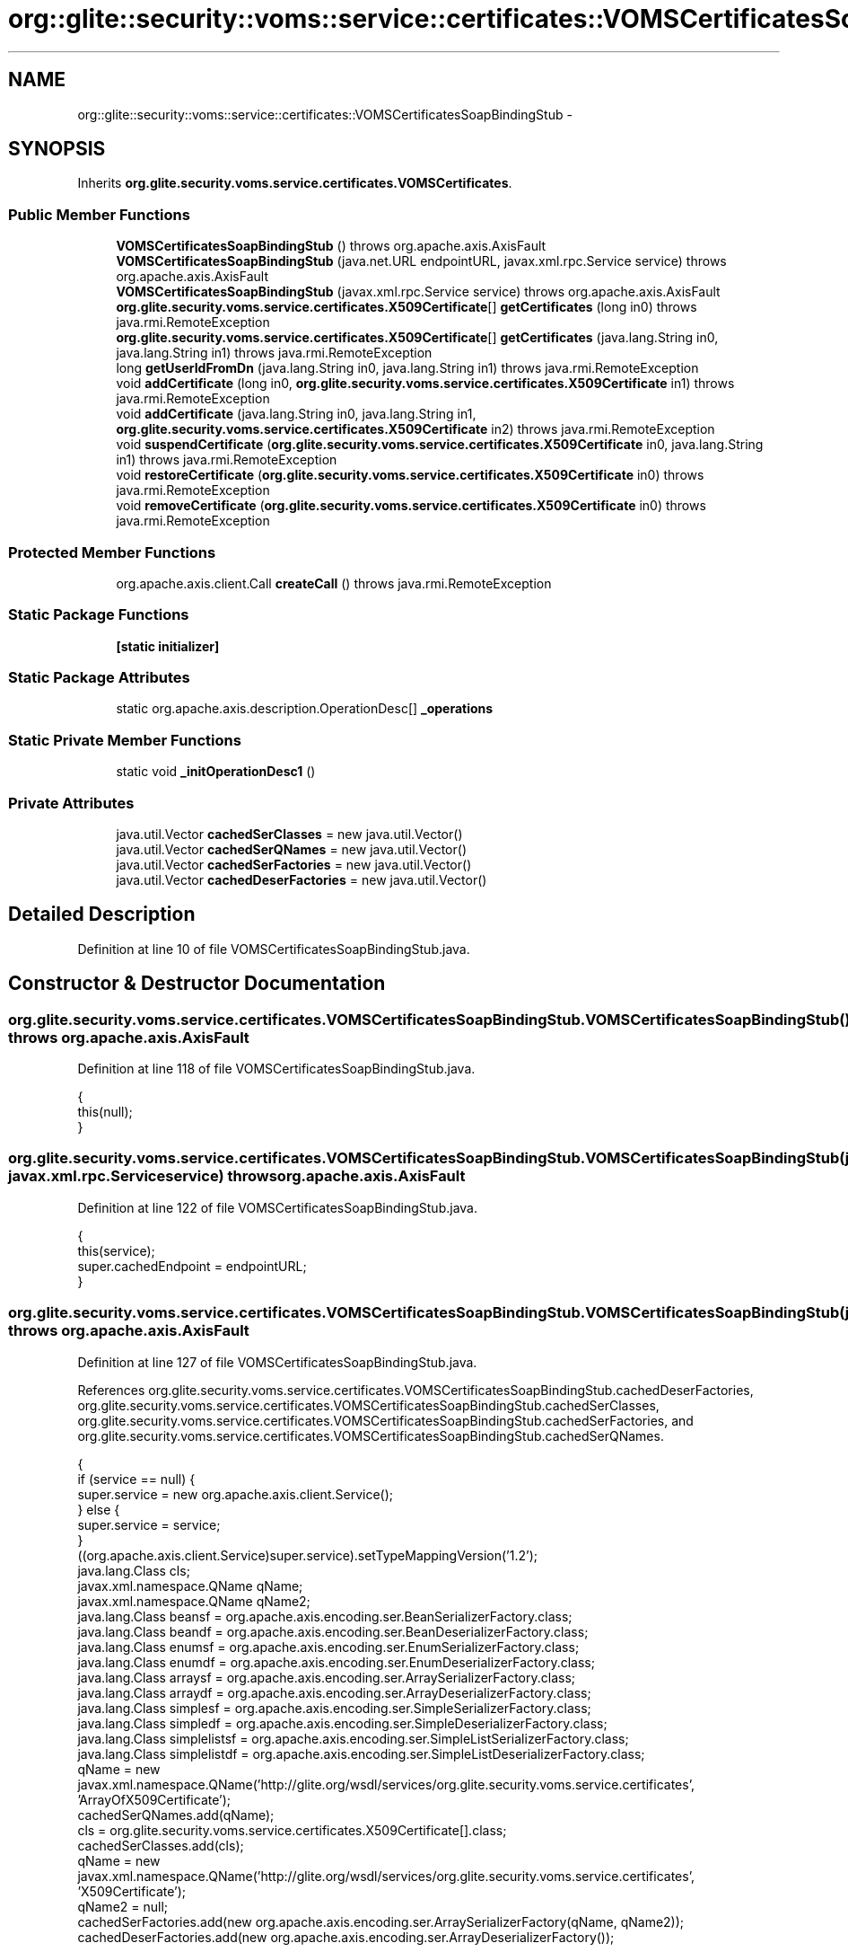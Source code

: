 .TH "org::glite::security::voms::service::certificates::VOMSCertificatesSoapBindingStub" 3 "Wed Jul 13 2011" "Version 4" "Registration" \" -*- nroff -*-
.ad l
.nh
.SH NAME
org::glite::security::voms::service::certificates::VOMSCertificatesSoapBindingStub \- 
.SH SYNOPSIS
.br
.PP
.PP
Inherits \fBorg.glite.security.voms.service.certificates.VOMSCertificates\fP.
.SS "Public Member Functions"

.in +1c
.ti -1c
.RI "\fBVOMSCertificatesSoapBindingStub\fP ()  throws org.apache.axis.AxisFault "
.br
.ti -1c
.RI "\fBVOMSCertificatesSoapBindingStub\fP (java.net.URL endpointURL, javax.xml.rpc.Service service)  throws org.apache.axis.AxisFault "
.br
.ti -1c
.RI "\fBVOMSCertificatesSoapBindingStub\fP (javax.xml.rpc.Service service)  throws org.apache.axis.AxisFault "
.br
.ti -1c
.RI "\fBorg.glite.security.voms.service.certificates.X509Certificate\fP[] \fBgetCertificates\fP (long in0)  throws java.rmi.RemoteException "
.br
.ti -1c
.RI "\fBorg.glite.security.voms.service.certificates.X509Certificate\fP[] \fBgetCertificates\fP (java.lang.String in0, java.lang.String in1)  throws java.rmi.RemoteException "
.br
.ti -1c
.RI "long \fBgetUserIdFromDn\fP (java.lang.String in0, java.lang.String in1)  throws java.rmi.RemoteException "
.br
.ti -1c
.RI "void \fBaddCertificate\fP (long in0, \fBorg.glite.security.voms.service.certificates.X509Certificate\fP in1)  throws java.rmi.RemoteException "
.br
.ti -1c
.RI "void \fBaddCertificate\fP (java.lang.String in0, java.lang.String in1, \fBorg.glite.security.voms.service.certificates.X509Certificate\fP in2)  throws java.rmi.RemoteException "
.br
.ti -1c
.RI "void \fBsuspendCertificate\fP (\fBorg.glite.security.voms.service.certificates.X509Certificate\fP in0, java.lang.String in1)  throws java.rmi.RemoteException "
.br
.ti -1c
.RI "void \fBrestoreCertificate\fP (\fBorg.glite.security.voms.service.certificates.X509Certificate\fP in0)  throws java.rmi.RemoteException "
.br
.ti -1c
.RI "void \fBremoveCertificate\fP (\fBorg.glite.security.voms.service.certificates.X509Certificate\fP in0)  throws java.rmi.RemoteException "
.br
.in -1c
.SS "Protected Member Functions"

.in +1c
.ti -1c
.RI "org.apache.axis.client.Call \fBcreateCall\fP ()  throws java.rmi.RemoteException "
.br
.in -1c
.SS "Static Package Functions"

.in +1c
.ti -1c
.RI "\fB[static initializer]\fP"
.br
.in -1c
.SS "Static Package Attributes"

.in +1c
.ti -1c
.RI "static org.apache.axis.description.OperationDesc[] \fB_operations\fP"
.br
.in -1c
.SS "Static Private Member Functions"

.in +1c
.ti -1c
.RI "static void \fB_initOperationDesc1\fP ()"
.br
.in -1c
.SS "Private Attributes"

.in +1c
.ti -1c
.RI "java.util.Vector \fBcachedSerClasses\fP = new java.util.Vector()"
.br
.ti -1c
.RI "java.util.Vector \fBcachedSerQNames\fP = new java.util.Vector()"
.br
.ti -1c
.RI "java.util.Vector \fBcachedSerFactories\fP = new java.util.Vector()"
.br
.ti -1c
.RI "java.util.Vector \fBcachedDeserFactories\fP = new java.util.Vector()"
.br
.in -1c
.SH "Detailed Description"
.PP 
Definition at line 10 of file VOMSCertificatesSoapBindingStub.java.
.SH "Constructor & Destructor Documentation"
.PP 
.SS "org.glite.security.voms.service.certificates.VOMSCertificatesSoapBindingStub.VOMSCertificatesSoapBindingStub ()  throws org.apache.axis.AxisFault "
.PP
Definition at line 118 of file VOMSCertificatesSoapBindingStub.java.
.PP
.nf
                                                                              {
         this(null);
    }
.fi
.SS "org.glite.security.voms.service.certificates.VOMSCertificatesSoapBindingStub.VOMSCertificatesSoapBindingStub (java.net.URLendpointURL, javax.xml.rpc.Serviceservice)  throws org.apache.axis.AxisFault "
.PP
Definition at line 122 of file VOMSCertificatesSoapBindingStub.java.
.PP
.nf
                                                                                                                                     {
         this(service);
         super.cachedEndpoint = endpointURL;
    }
.fi
.SS "org.glite.security.voms.service.certificates.VOMSCertificatesSoapBindingStub.VOMSCertificatesSoapBindingStub (javax.xml.rpc.Serviceservice)  throws org.apache.axis.AxisFault "
.PP
Definition at line 127 of file VOMSCertificatesSoapBindingStub.java.
.PP
References org.glite.security.voms.service.certificates.VOMSCertificatesSoapBindingStub.cachedDeserFactories, org.glite.security.voms.service.certificates.VOMSCertificatesSoapBindingStub.cachedSerClasses, org.glite.security.voms.service.certificates.VOMSCertificatesSoapBindingStub.cachedSerFactories, and org.glite.security.voms.service.certificates.VOMSCertificatesSoapBindingStub.cachedSerQNames.
.PP
.nf
                                                                                                           {
        if (service == null) {
            super.service = new org.apache.axis.client.Service();
        } else {
            super.service = service;
        }
        ((org.apache.axis.client.Service)super.service).setTypeMappingVersion('1.2');
            java.lang.Class cls;
            javax.xml.namespace.QName qName;
            javax.xml.namespace.QName qName2;
            java.lang.Class beansf = org.apache.axis.encoding.ser.BeanSerializerFactory.class;
            java.lang.Class beandf = org.apache.axis.encoding.ser.BeanDeserializerFactory.class;
            java.lang.Class enumsf = org.apache.axis.encoding.ser.EnumSerializerFactory.class;
            java.lang.Class enumdf = org.apache.axis.encoding.ser.EnumDeserializerFactory.class;
            java.lang.Class arraysf = org.apache.axis.encoding.ser.ArraySerializerFactory.class;
            java.lang.Class arraydf = org.apache.axis.encoding.ser.ArrayDeserializerFactory.class;
            java.lang.Class simplesf = org.apache.axis.encoding.ser.SimpleSerializerFactory.class;
            java.lang.Class simpledf = org.apache.axis.encoding.ser.SimpleDeserializerFactory.class;
            java.lang.Class simplelistsf = org.apache.axis.encoding.ser.SimpleListSerializerFactory.class;
            java.lang.Class simplelistdf = org.apache.axis.encoding.ser.SimpleListDeserializerFactory.class;
            qName = new javax.xml.namespace.QName('http://glite.org/wsdl/services/org.glite.security.voms.service.certificates', 'ArrayOfX509Certificate');
            cachedSerQNames.add(qName);
            cls = org.glite.security.voms.service.certificates.X509Certificate[].class;
            cachedSerClasses.add(cls);
            qName = new javax.xml.namespace.QName('http://glite.org/wsdl/services/org.glite.security.voms.service.certificates', 'X509Certificate');
            qName2 = null;
            cachedSerFactories.add(new org.apache.axis.encoding.ser.ArraySerializerFactory(qName, qName2));
            cachedDeserFactories.add(new org.apache.axis.encoding.ser.ArrayDeserializerFactory());

            qName = new javax.xml.namespace.QName('http://glite.org/wsdl/services/org.glite.security.voms.service.certificates', 'X509Certificate');
            cachedSerQNames.add(qName);
            cls = org.glite.security.voms.service.certificates.X509Certificate.class;
            cachedSerClasses.add(cls);
            cachedSerFactories.add(beansf);
            cachedDeserFactories.add(beandf);

    }
.fi
.SH "Member Function Documentation"
.PP 
.SS "org.glite.security.voms.service.certificates.VOMSCertificatesSoapBindingStub.[static initializer] ()\fC [static, package]\fP"
.SS "static void org.glite.security.voms.service.certificates.VOMSCertificatesSoapBindingStub._initOperationDesc1 ()\fC [static, private]\fP"
.PP
Definition at line 23 of file VOMSCertificatesSoapBindingStub.java.
.PP
References org.glite.security.voms.service.certificates.VOMSCertificatesSoapBindingStub._operations.
.PP
.nf
                                             {
        org.apache.axis.description.OperationDesc oper;
        org.apache.axis.description.ParameterDesc param;
        oper = new org.apache.axis.description.OperationDesc();
        oper.setName('getCertificates');
        param = new org.apache.axis.description.ParameterDesc(new javax.xml.namespace.QName('', 'in0'), org.apache.axis.description.ParameterDesc.IN, new javax.xml.namespace.QName('http://www.w3.org/2001/XMLSchema', 'long'), long.class, false, false);
        oper.addParameter(param);
        oper.setReturnType(new javax.xml.namespace.QName('http://glite.org/wsdl/services/org.glite.security.voms.service.certificates', 'ArrayOfX509Certificate'));
        oper.setReturnClass(org.glite.security.voms.service.certificates.X509Certificate[].class);
        oper.setReturnQName(new javax.xml.namespace.QName('', 'getCertificatesReturn'));
        oper.setStyle(org.apache.axis.constants.Style.RPC);
        oper.setUse(org.apache.axis.constants.Use.ENCODED);
        _operations[0] = oper;

        oper = new org.apache.axis.description.OperationDesc();
        oper.setName('getCertificates');
        param = new org.apache.axis.description.ParameterDesc(new javax.xml.namespace.QName('', 'in0'), org.apache.axis.description.ParameterDesc.IN, new javax.xml.namespace.QName('http://schemas.xmlsoap.org/soap/encoding/', 'string'), java.lang.String.class, false, false);
        oper.addParameter(param);
        param = new org.apache.axis.description.ParameterDesc(new javax.xml.namespace.QName('', 'in1'), org.apache.axis.description.ParameterDesc.IN, new javax.xml.namespace.QName('http://schemas.xmlsoap.org/soap/encoding/', 'string'), java.lang.String.class, false, false);
        oper.addParameter(param);
        oper.setReturnType(new javax.xml.namespace.QName('http://glite.org/wsdl/services/org.glite.security.voms.service.certificates', 'ArrayOfX509Certificate'));
        oper.setReturnClass(org.glite.security.voms.service.certificates.X509Certificate[].class);
        oper.setReturnQName(new javax.xml.namespace.QName('', 'getCertificatesReturn'));
        oper.setStyle(org.apache.axis.constants.Style.RPC);
        oper.setUse(org.apache.axis.constants.Use.ENCODED);
        _operations[1] = oper;

        oper = new org.apache.axis.description.OperationDesc();
        oper.setName('getUserIdFromDn');
        param = new org.apache.axis.description.ParameterDesc(new javax.xml.namespace.QName('', 'in0'), org.apache.axis.description.ParameterDesc.IN, new javax.xml.namespace.QName('http://schemas.xmlsoap.org/soap/encoding/', 'string'), java.lang.String.class, false, false);
        oper.addParameter(param);
        param = new org.apache.axis.description.ParameterDesc(new javax.xml.namespace.QName('', 'in1'), org.apache.axis.description.ParameterDesc.IN, new javax.xml.namespace.QName('http://schemas.xmlsoap.org/soap/encoding/', 'string'), java.lang.String.class, false, false);
        oper.addParameter(param);
        oper.setReturnType(new javax.xml.namespace.QName('http://www.w3.org/2001/XMLSchema', 'long'));
        oper.setReturnClass(long.class);
        oper.setReturnQName(new javax.xml.namespace.QName('', 'getUserIdFromDnReturn'));
        oper.setStyle(org.apache.axis.constants.Style.RPC);
        oper.setUse(org.apache.axis.constants.Use.ENCODED);
        _operations[2] = oper;

        oper = new org.apache.axis.description.OperationDesc();
        oper.setName('addCertificate');
        param = new org.apache.axis.description.ParameterDesc(new javax.xml.namespace.QName('', 'in0'), org.apache.axis.description.ParameterDesc.IN, new javax.xml.namespace.QName('http://www.w3.org/2001/XMLSchema', 'long'), long.class, false, false);
        oper.addParameter(param);
        param = new org.apache.axis.description.ParameterDesc(new javax.xml.namespace.QName('', 'in1'), org.apache.axis.description.ParameterDesc.IN, new javax.xml.namespace.QName('http://glite.org/wsdl/services/org.glite.security.voms.service.certificates', 'X509Certificate'), org.glite.security.voms.service.certificates.X509Certificate.class, false, false);
        oper.addParameter(param);
        oper.setReturnType(org.apache.axis.encoding.XMLType.AXIS_VOID);
        oper.setStyle(org.apache.axis.constants.Style.RPC);
        oper.setUse(org.apache.axis.constants.Use.ENCODED);
        _operations[3] = oper;

        oper = new org.apache.axis.description.OperationDesc();
        oper.setName('addCertificate');
        param = new org.apache.axis.description.ParameterDesc(new javax.xml.namespace.QName('', 'in0'), org.apache.axis.description.ParameterDesc.IN, new javax.xml.namespace.QName('http://schemas.xmlsoap.org/soap/encoding/', 'string'), java.lang.String.class, false, false);
        oper.addParameter(param);
        param = new org.apache.axis.description.ParameterDesc(new javax.xml.namespace.QName('', 'in1'), org.apache.axis.description.ParameterDesc.IN, new javax.xml.namespace.QName('http://schemas.xmlsoap.org/soap/encoding/', 'string'), java.lang.String.class, false, false);
        oper.addParameter(param);
        param = new org.apache.axis.description.ParameterDesc(new javax.xml.namespace.QName('', 'in2'), org.apache.axis.description.ParameterDesc.IN, new javax.xml.namespace.QName('http://glite.org/wsdl/services/org.glite.security.voms.service.certificates', 'X509Certificate'), org.glite.security.voms.service.certificates.X509Certificate.class, false, false);
        oper.addParameter(param);
        oper.setReturnType(org.apache.axis.encoding.XMLType.AXIS_VOID);
        oper.setStyle(org.apache.axis.constants.Style.RPC);
        oper.setUse(org.apache.axis.constants.Use.ENCODED);
        _operations[4] = oper;

        oper = new org.apache.axis.description.OperationDesc();
        oper.setName('suspendCertificate');
        param = new org.apache.axis.description.ParameterDesc(new javax.xml.namespace.QName('', 'in0'), org.apache.axis.description.ParameterDesc.IN, new javax.xml.namespace.QName('http://glite.org/wsdl/services/org.glite.security.voms.service.certificates', 'X509Certificate'), org.glite.security.voms.service.certificates.X509Certificate.class, false, false);
        oper.addParameter(param);
        param = new org.apache.axis.description.ParameterDesc(new javax.xml.namespace.QName('', 'in1'), org.apache.axis.description.ParameterDesc.IN, new javax.xml.namespace.QName('http://schemas.xmlsoap.org/soap/encoding/', 'string'), java.lang.String.class, false, false);
        oper.addParameter(param);
        oper.setReturnType(org.apache.axis.encoding.XMLType.AXIS_VOID);
        oper.setStyle(org.apache.axis.constants.Style.RPC);
        oper.setUse(org.apache.axis.constants.Use.ENCODED);
        _operations[5] = oper;

        oper = new org.apache.axis.description.OperationDesc();
        oper.setName('restoreCertificate');
        param = new org.apache.axis.description.ParameterDesc(new javax.xml.namespace.QName('', 'in0'), org.apache.axis.description.ParameterDesc.IN, new javax.xml.namespace.QName('http://glite.org/wsdl/services/org.glite.security.voms.service.certificates', 'X509Certificate'), org.glite.security.voms.service.certificates.X509Certificate.class, false, false);
        oper.addParameter(param);
        oper.setReturnType(org.apache.axis.encoding.XMLType.AXIS_VOID);
        oper.setStyle(org.apache.axis.constants.Style.RPC);
        oper.setUse(org.apache.axis.constants.Use.ENCODED);
        _operations[6] = oper;

        oper = new org.apache.axis.description.OperationDesc();
        oper.setName('removeCertificate');
        param = new org.apache.axis.description.ParameterDesc(new javax.xml.namespace.QName('', 'in0'), org.apache.axis.description.ParameterDesc.IN, new javax.xml.namespace.QName('http://glite.org/wsdl/services/org.glite.security.voms.service.certificates', 'X509Certificate'), org.glite.security.voms.service.certificates.X509Certificate.class, false, false);
        oper.addParameter(param);
        oper.setReturnType(org.apache.axis.encoding.XMLType.AXIS_VOID);
        oper.setStyle(org.apache.axis.constants.Style.RPC);
        oper.setUse(org.apache.axis.constants.Use.ENCODED);
        _operations[7] = oper;

    }
.fi
.SS "void org.glite.security.voms.service.certificates.VOMSCertificatesSoapBindingStub.addCertificate (java.lang.Stringin0, java.lang.Stringin1, \fBorg.glite.security.voms.service.certificates.X509Certificate\fPin2)  throws java.rmi.RemoteException "
.PP
Implements \fBorg.glite.security.voms.service.certificates.VOMSCertificates\fP.
.PP
Definition at line 347 of file VOMSCertificatesSoapBindingStub.java.
.PP
.nf
                                                                                                                                                                             {
        if (super.cachedEndpoint == null) {
            throw new org.apache.axis.NoEndPointException();
        }
        org.apache.axis.client.Call _call = createCall();
        _call.setOperation(_operations[4]);
        _call.setUseSOAPAction(true);
        _call.setSOAPActionURI('');
        _call.setSOAPVersion(org.apache.axis.soap.SOAPConstants.SOAP11_CONSTANTS);
        _call.setOperationName(new javax.xml.namespace.QName('http://glite.org/wsdl/services/org.glite.security.voms.service.certificates', 'addCertificate'));

        setRequestHeaders(_call);
        setAttachments(_call);
 try {        java.lang.Object _resp = _call.invoke(new java.lang.Object[] {in0, in1, in2});

        if (_resp instanceof java.rmi.RemoteException) {
            throw (java.rmi.RemoteException)_resp;
        }
        extractAttachments(_call);
  } catch (org.apache.axis.AxisFault axisFaultException) {
  throw axisFaultException;
}
    }
.fi
.SS "void org.glite.security.voms.service.certificates.VOMSCertificatesSoapBindingStub.addCertificate (longin0, \fBorg.glite.security.voms.service.certificates.X509Certificate\fPin1)  throws java.rmi.RemoteException "
.PP
Implements \fBorg.glite.security.voms.service.certificates.VOMSCertificates\fP.
.PP
Definition at line 323 of file VOMSCertificatesSoapBindingStub.java.
.PP
.nf
                                                                                                                                           {
        if (super.cachedEndpoint == null) {
            throw new org.apache.axis.NoEndPointException();
        }
        org.apache.axis.client.Call _call = createCall();
        _call.setOperation(_operations[3]);
        _call.setUseSOAPAction(true);
        _call.setSOAPActionURI('');
        _call.setSOAPVersion(org.apache.axis.soap.SOAPConstants.SOAP11_CONSTANTS);
        _call.setOperationName(new javax.xml.namespace.QName('http://glite.org/wsdl/services/org.glite.security.voms.service.certificates', 'addCertificate'));

        setRequestHeaders(_call);
        setAttachments(_call);
 try {        java.lang.Object _resp = _call.invoke(new java.lang.Object[] {new java.lang.Long(in0), in1});

        if (_resp instanceof java.rmi.RemoteException) {
            throw (java.rmi.RemoteException)_resp;
        }
        extractAttachments(_call);
  } catch (org.apache.axis.AxisFault axisFaultException) {
  throw axisFaultException;
}
    }
.fi
.SS "org.apache.axis.client.Call org.glite.security.voms.service.certificates.VOMSCertificatesSoapBindingStub.createCall ()  throws java.rmi.RemoteException \fC [protected]\fP"
.PP
Definition at line 165 of file VOMSCertificatesSoapBindingStub.java.
.PP
References org.glite.security.voms.service.certificates.VOMSCertificatesSoapBindingStub.cachedDeserFactories, org.glite.security.voms.service.certificates.VOMSCertificatesSoapBindingStub.cachedSerClasses, org.glite.security.voms.service.certificates.VOMSCertificatesSoapBindingStub.cachedSerFactories, and org.glite.security.voms.service.certificates.VOMSCertificatesSoapBindingStub.cachedSerQNames.
.PP
Referenced by org.glite.security.voms.service.certificates.VOMSCertificatesSoapBindingStub.getCertificates().
.PP
.nf
                                                                                       {
        try {
            org.apache.axis.client.Call _call = super._createCall();
            if (super.maintainSessionSet) {
                _call.setMaintainSession(super.maintainSession);
            }
            if (super.cachedUsername != null) {
                _call.setUsername(super.cachedUsername);
            }
            if (super.cachedPassword != null) {
                _call.setPassword(super.cachedPassword);
            }
            if (super.cachedEndpoint != null) {
                _call.setTargetEndpointAddress(super.cachedEndpoint);
            }
            if (super.cachedTimeout != null) {
                _call.setTimeout(super.cachedTimeout);
            }
            if (super.cachedPortName != null) {
                _call.setPortName(super.cachedPortName);
            }
            java.util.Enumeration keys = super.cachedProperties.keys();
            while (keys.hasMoreElements()) {
                java.lang.String key = (java.lang.String) keys.nextElement();
                _call.setProperty(key, super.cachedProperties.get(key));
            }
            // All the type mapping information is registered
            // when the first call is made.
            // The type mapping information is actually registered in
            // the TypeMappingRegistry of the service, which
            // is the reason why registration is only needed for the first call.
            synchronized (this) {
                if (firstCall()) {
                    // must set encoding style before registering serializers
                    _call.setSOAPVersion(org.apache.axis.soap.SOAPConstants.SOAP11_CONSTANTS);
                    _call.setEncodingStyle(org.apache.axis.Constants.URI_SOAP11_ENC);
                    for (int i = 0; i < cachedSerFactories.size(); ++i) {
                        java.lang.Class cls = (java.lang.Class) cachedSerClasses.get(i);
                        javax.xml.namespace.QName qName =
                                (javax.xml.namespace.QName) cachedSerQNames.get(i);
                        java.lang.Object x = cachedSerFactories.get(i);
                        if (x instanceof Class) {
                            java.lang.Class sf = (java.lang.Class)
                                 cachedSerFactories.get(i);
                            java.lang.Class df = (java.lang.Class)
                                 cachedDeserFactories.get(i);
                            _call.registerTypeMapping(cls, qName, sf, df, false);
                        }
                        else if (x instanceof javax.xml.rpc.encoding.SerializerFactory) {
                            org.apache.axis.encoding.SerializerFactory sf = (org.apache.axis.encoding.SerializerFactory)
                                 cachedSerFactories.get(i);
                            org.apache.axis.encoding.DeserializerFactory df = (org.apache.axis.encoding.DeserializerFactory)
                                 cachedDeserFactories.get(i);
                            _call.registerTypeMapping(cls, qName, sf, df, false);
                        }
                    }
                }
            }
            return _call;
        }
        catch (java.lang.Throwable _t) {
            throw new org.apache.axis.AxisFault('Failure trying to get the Call object', _t);
        }
    }
.fi
.SS "\fBorg.glite.security.voms.service.certificates.X509Certificate\fP [] org.glite.security.voms.service.certificates.VOMSCertificatesSoapBindingStub.getCertificates (longin0)  throws java.rmi.RemoteException "
.PP
Implements \fBorg.glite.security.voms.service.certificates.VOMSCertificates\fP.
.PP
Definition at line 230 of file VOMSCertificatesSoapBindingStub.java.
.PP
References org.glite.security.voms.service.certificates.VOMSCertificatesSoapBindingStub._operations, and org.glite.security.voms.service.certificates.VOMSCertificatesSoapBindingStub.createCall().
.PP
.nf
                                                                                                                                    {
        if (super.cachedEndpoint == null) {
            throw new org.apache.axis.NoEndPointException();
        }
        org.apache.axis.client.Call _call = createCall();
        _call.setOperation(_operations[0]);
        _call.setUseSOAPAction(true);
        _call.setSOAPActionURI('');
        _call.setSOAPVersion(org.apache.axis.soap.SOAPConstants.SOAP11_CONSTANTS);
        _call.setOperationName(new javax.xml.namespace.QName('http://glite.org/wsdl/services/org.glite.security.voms.service.certificates', 'getCertificates'));

        setRequestHeaders(_call);
        setAttachments(_call);
 try {        java.lang.Object _resp = _call.invoke(new java.lang.Object[] {new java.lang.Long(in0)});

        if (_resp instanceof java.rmi.RemoteException) {
            throw (java.rmi.RemoteException)_resp;
        }
        else {
            extractAttachments(_call);
            try {
                return (org.glite.security.voms.service.certificates.X509Certificate[]) _resp;
            } catch (java.lang.Exception _exception) {
                return (org.glite.security.voms.service.certificates.X509Certificate[]) org.apache.axis.utils.JavaUtils.convert(_resp, org.glite.security.voms.service.certificates.X509Certificate[].class);
            }
        }
  } catch (org.apache.axis.AxisFault axisFaultException) {
  throw axisFaultException;
}
    }
.fi
.SS "\fBorg.glite.security.voms.service.certificates.X509Certificate\fP [] org.glite.security.voms.service.certificates.VOMSCertificatesSoapBindingStub.getCertificates (java.lang.Stringin0, java.lang.Stringin1)  throws java.rmi.RemoteException "
.PP
Implements \fBorg.glite.security.voms.service.certificates.VOMSCertificates\fP.
.PP
Definition at line 261 of file VOMSCertificatesSoapBindingStub.java.
.PP
.nf
                                                                                                                                                                      {
        if (super.cachedEndpoint == null) {
            throw new org.apache.axis.NoEndPointException();
        }
        org.apache.axis.client.Call _call = createCall();
        _call.setOperation(_operations[1]);
        _call.setUseSOAPAction(true);
        _call.setSOAPActionURI('');
        _call.setSOAPVersion(org.apache.axis.soap.SOAPConstants.SOAP11_CONSTANTS);
        _call.setOperationName(new javax.xml.namespace.QName('http://glite.org/wsdl/services/org.glite.security.voms.service.certificates', 'getCertificates'));

        setRequestHeaders(_call);
        setAttachments(_call);
 try {        java.lang.Object _resp = _call.invoke(new java.lang.Object[] {in0, in1});

        if (_resp instanceof java.rmi.RemoteException) {
            throw (java.rmi.RemoteException)_resp;
        }
        else {
            extractAttachments(_call);
            try {
                return (org.glite.security.voms.service.certificates.X509Certificate[]) _resp;
            } catch (java.lang.Exception _exception) {
                return (org.glite.security.voms.service.certificates.X509Certificate[]) org.apache.axis.utils.JavaUtils.convert(_resp, org.glite.security.voms.service.certificates.X509Certificate[].class);
            }
        }
  } catch (org.apache.axis.AxisFault axisFaultException) {
  throw axisFaultException;
}
    }
.fi
.SS "long org.glite.security.voms.service.certificates.VOMSCertificatesSoapBindingStub.getUserIdFromDn (java.lang.Stringin0, java.lang.Stringin1)  throws java.rmi.RemoteException "
.PP
Implements \fBorg.glite.security.voms.service.certificates.VOMSCertificates\fP.
.PP
Definition at line 292 of file VOMSCertificatesSoapBindingStub.java.
.PP
.nf
                                                                                                            {
        if (super.cachedEndpoint == null) {
            throw new org.apache.axis.NoEndPointException();
        }
        org.apache.axis.client.Call _call = createCall();
        _call.setOperation(_operations[2]);
        _call.setUseSOAPAction(true);
        _call.setSOAPActionURI('');
        _call.setSOAPVersion(org.apache.axis.soap.SOAPConstants.SOAP11_CONSTANTS);
        _call.setOperationName(new javax.xml.namespace.QName('http://glite.org/wsdl/services/org.glite.security.voms.service.certificates', 'getUserIdFromDn'));

        setRequestHeaders(_call);
        setAttachments(_call);
 try {        java.lang.Object _resp = _call.invoke(new java.lang.Object[] {in0, in1});

        if (_resp instanceof java.rmi.RemoteException) {
            throw (java.rmi.RemoteException)_resp;
        }
        else {
            extractAttachments(_call);
            try {
                return ((java.lang.Long) _resp).longValue();
            } catch (java.lang.Exception _exception) {
                return ((java.lang.Long) org.apache.axis.utils.JavaUtils.convert(_resp, long.class)).longValue();
            }
        }
  } catch (org.apache.axis.AxisFault axisFaultException) {
  throw axisFaultException;
}
    }
.fi
.SS "void org.glite.security.voms.service.certificates.VOMSCertificatesSoapBindingStub.removeCertificate (\fBorg.glite.security.voms.service.certificates.X509Certificate\fPin0)  throws java.rmi.RemoteException "
.PP
Implements \fBorg.glite.security.voms.service.certificates.VOMSCertificates\fP.
.PP
Definition at line 419 of file VOMSCertificatesSoapBindingStub.java.
.PP
.nf
                                                                                                                                    {
        if (super.cachedEndpoint == null) {
            throw new org.apache.axis.NoEndPointException();
        }
        org.apache.axis.client.Call _call = createCall();
        _call.setOperation(_operations[7]);
        _call.setUseSOAPAction(true);
        _call.setSOAPActionURI('');
        _call.setSOAPVersion(org.apache.axis.soap.SOAPConstants.SOAP11_CONSTANTS);
        _call.setOperationName(new javax.xml.namespace.QName('http://glite.org/wsdl/services/org.glite.security.voms.service.certificates', 'removeCertificate'));

        setRequestHeaders(_call);
        setAttachments(_call);
 try {        java.lang.Object _resp = _call.invoke(new java.lang.Object[] {in0});

        if (_resp instanceof java.rmi.RemoteException) {
            throw (java.rmi.RemoteException)_resp;
        }
        extractAttachments(_call);
  } catch (org.apache.axis.AxisFault axisFaultException) {
  throw axisFaultException;
}
    }
.fi
.SS "void org.glite.security.voms.service.certificates.VOMSCertificatesSoapBindingStub.restoreCertificate (\fBorg.glite.security.voms.service.certificates.X509Certificate\fPin0)  throws java.rmi.RemoteException "
.PP
Implements \fBorg.glite.security.voms.service.certificates.VOMSCertificates\fP.
.PP
Definition at line 395 of file VOMSCertificatesSoapBindingStub.java.
.PP
.nf
                                                                                                                                     {
        if (super.cachedEndpoint == null) {
            throw new org.apache.axis.NoEndPointException();
        }
        org.apache.axis.client.Call _call = createCall();
        _call.setOperation(_operations[6]);
        _call.setUseSOAPAction(true);
        _call.setSOAPActionURI('');
        _call.setSOAPVersion(org.apache.axis.soap.SOAPConstants.SOAP11_CONSTANTS);
        _call.setOperationName(new javax.xml.namespace.QName('http://glite.org/wsdl/services/org.glite.security.voms.service.certificates', 'restoreCertificate'));

        setRequestHeaders(_call);
        setAttachments(_call);
 try {        java.lang.Object _resp = _call.invoke(new java.lang.Object[] {in0});

        if (_resp instanceof java.rmi.RemoteException) {
            throw (java.rmi.RemoteException)_resp;
        }
        extractAttachments(_call);
  } catch (org.apache.axis.AxisFault axisFaultException) {
  throw axisFaultException;
}
    }
.fi
.SS "void org.glite.security.voms.service.certificates.VOMSCertificatesSoapBindingStub.suspendCertificate (\fBorg.glite.security.voms.service.certificates.X509Certificate\fPin0, java.lang.Stringin1)  throws java.rmi.RemoteException "
.PP
Implements \fBorg.glite.security.voms.service.certificates.VOMSCertificates\fP.
.PP
Definition at line 371 of file VOMSCertificatesSoapBindingStub.java.
.PP
.nf
                                                                                                                                                           {
        if (super.cachedEndpoint == null) {
            throw new org.apache.axis.NoEndPointException();
        }
        org.apache.axis.client.Call _call = createCall();
        _call.setOperation(_operations[5]);
        _call.setUseSOAPAction(true);
        _call.setSOAPActionURI('');
        _call.setSOAPVersion(org.apache.axis.soap.SOAPConstants.SOAP11_CONSTANTS);
        _call.setOperationName(new javax.xml.namespace.QName('http://glite.org/wsdl/services/org.glite.security.voms.service.certificates', 'suspendCertificate'));

        setRequestHeaders(_call);
        setAttachments(_call);
 try {        java.lang.Object _resp = _call.invoke(new java.lang.Object[] {in0, in1});

        if (_resp instanceof java.rmi.RemoteException) {
            throw (java.rmi.RemoteException)_resp;
        }
        extractAttachments(_call);
  } catch (org.apache.axis.AxisFault axisFaultException) {
  throw axisFaultException;
}
    }
.fi
.SH "Member Data Documentation"
.PP 
.SS "org.apache.axis.description.OperationDesc [] \fBorg.glite.security.voms.service.certificates.VOMSCertificatesSoapBindingStub._operations\fP\fC [static, package]\fP"
.PP
Definition at line 16 of file VOMSCertificatesSoapBindingStub.java.
.PP
Referenced by org.glite.security.voms.service.certificates.VOMSCertificatesSoapBindingStub._initOperationDesc1(), and org.glite.security.voms.service.certificates.VOMSCertificatesSoapBindingStub.getCertificates().
.SS "java.util.Vector \fBorg.glite.security.voms.service.certificates.VOMSCertificatesSoapBindingStub.cachedDeserFactories\fP = new java.util.Vector()\fC [private]\fP"
.PP
Definition at line 14 of file VOMSCertificatesSoapBindingStub.java.
.PP
Referenced by org.glite.security.voms.service.certificates.VOMSCertificatesSoapBindingStub.createCall(), and org.glite.security.voms.service.certificates.VOMSCertificatesSoapBindingStub.VOMSCertificatesSoapBindingStub().
.SS "java.util.Vector \fBorg.glite.security.voms.service.certificates.VOMSCertificatesSoapBindingStub.cachedSerClasses\fP = new java.util.Vector()\fC [private]\fP"
.PP
Definition at line 11 of file VOMSCertificatesSoapBindingStub.java.
.PP
Referenced by org.glite.security.voms.service.certificates.VOMSCertificatesSoapBindingStub.createCall(), and org.glite.security.voms.service.certificates.VOMSCertificatesSoapBindingStub.VOMSCertificatesSoapBindingStub().
.SS "java.util.Vector \fBorg.glite.security.voms.service.certificates.VOMSCertificatesSoapBindingStub.cachedSerFactories\fP = new java.util.Vector()\fC [private]\fP"
.PP
Definition at line 13 of file VOMSCertificatesSoapBindingStub.java.
.PP
Referenced by org.glite.security.voms.service.certificates.VOMSCertificatesSoapBindingStub.createCall(), and org.glite.security.voms.service.certificates.VOMSCertificatesSoapBindingStub.VOMSCertificatesSoapBindingStub().
.SS "java.util.Vector \fBorg.glite.security.voms.service.certificates.VOMSCertificatesSoapBindingStub.cachedSerQNames\fP = new java.util.Vector()\fC [private]\fP"
.PP
Definition at line 12 of file VOMSCertificatesSoapBindingStub.java.
.PP
Referenced by org.glite.security.voms.service.certificates.VOMSCertificatesSoapBindingStub.createCall(), and org.glite.security.voms.service.certificates.VOMSCertificatesSoapBindingStub.VOMSCertificatesSoapBindingStub().

.SH "Author"
.PP 
Generated automatically by Doxygen for Registration from the source code.
